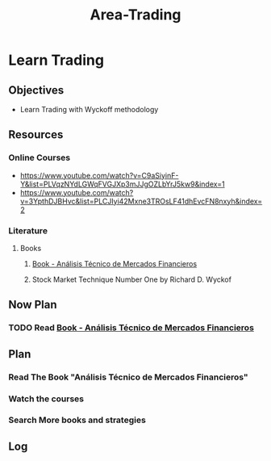 :PROPERTIES:
:ID:       55790fc8-acdf-4bff-8392-1c588d7b2c41
:END:
#+title: Area-Trading
#+category: AREA
#+filetags: :trading:

* Learn Trading
** Objectives
- Learn Trading with Wyckoff methodology
** Resources
*** Online Courses
- https://www.youtube.com/watch?v=C9aSiyinF-Y&list=PLVqzNYdLGWqFVGJXp3mJJgOZLbYrJ5kw9&index=1
- https://www.youtube.com/watch?v=3YpthDJBHvc&list=PLCJIyi42Mxne3TROsLF41dhEvcFN8nxyh&index=2
*** Literature
**** Books
***** [[id:217bb625-1a0b-44a9-9402-a753cd5ce5d8][Book - Análisis Técnico de Mercados Financieros]] 
***** Stock Market Technique Number One by Richard D. Wyckof
** Now Plan

*** TODO Read [[id:217bb625-1a0b-44a9-9402-a753cd5ce5d8][Book - Análisis Técnico de Mercados Financieros]]

** Plan
*** Read The Book "Análisis Técnico de Mercados Financieros"
*** Watch the courses
*** Search More books and strategies

** Log
